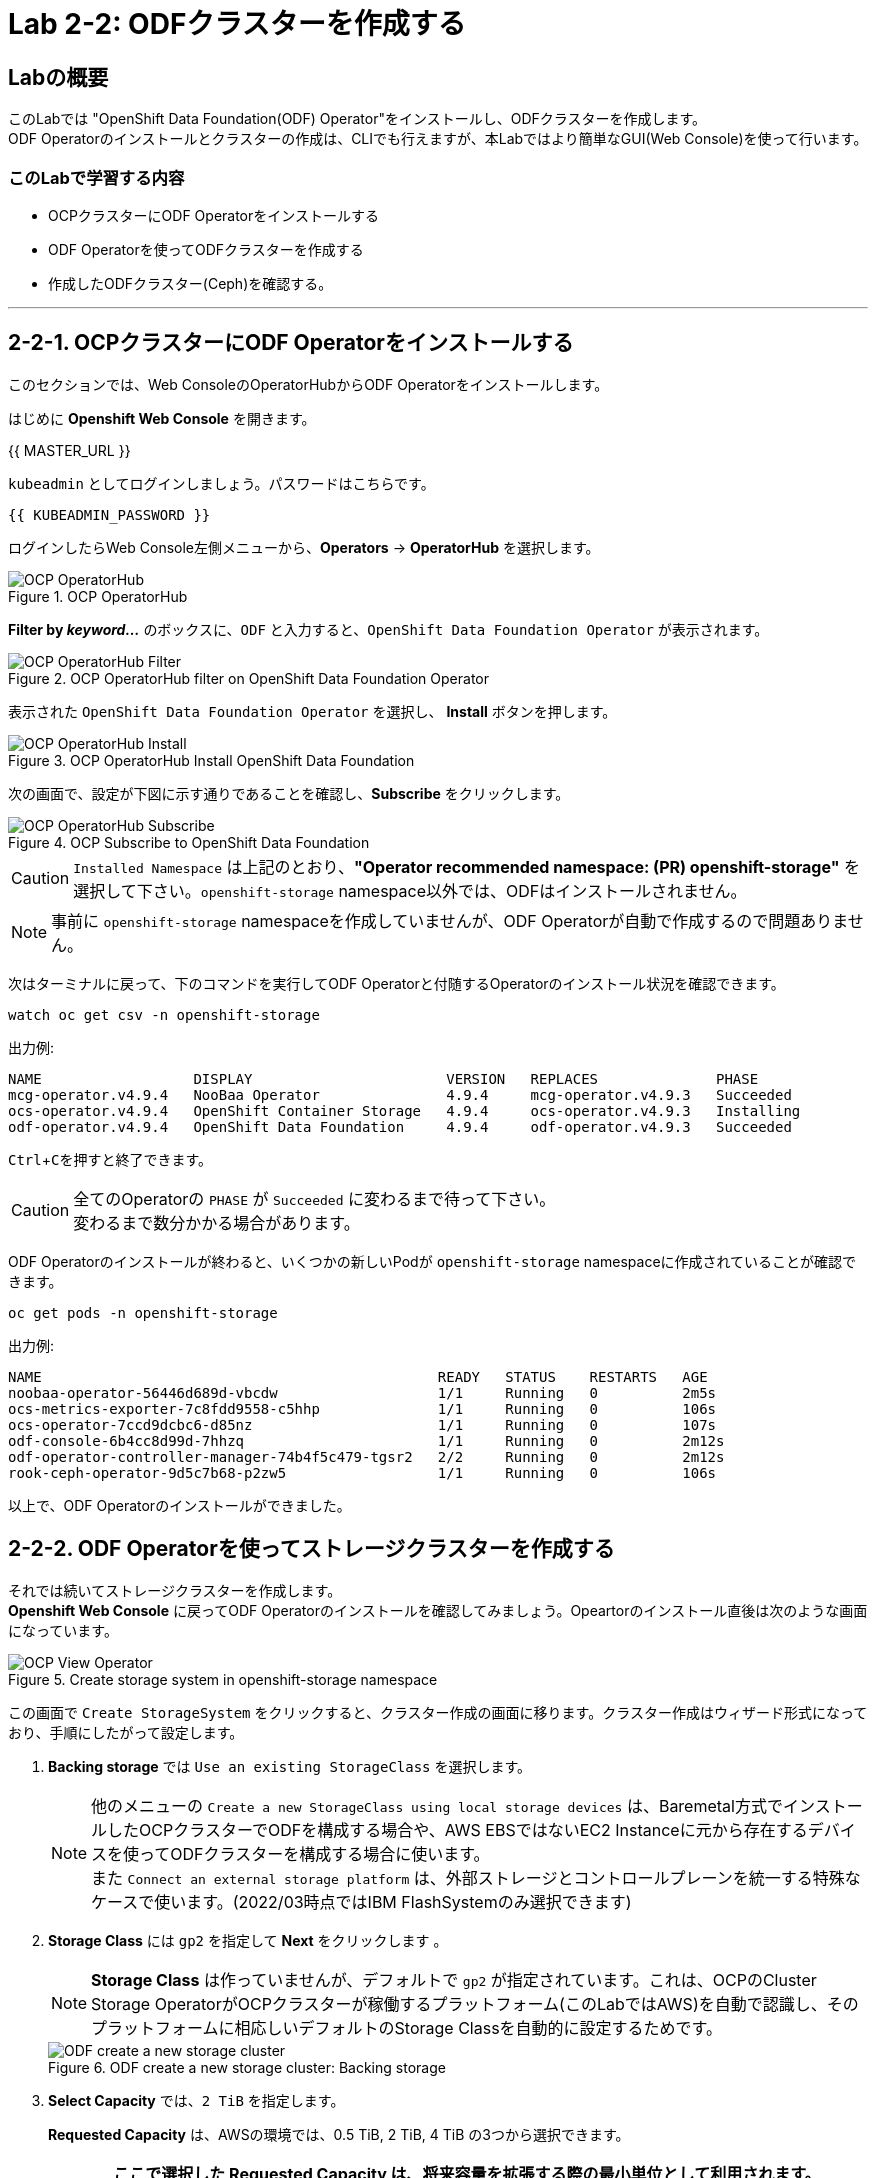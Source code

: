 :experimental:

= Lab 2-2: ODFクラスターを作成する

== Labの概要
このLabでは "OpenShift Data Foundation(ODF) Operator"をインストールし、ODFクラスターを作成します。 +
ODF Operatorのインストールとクラスターの作成は、CLIでも行えますが、本Labではより簡単なGUI(Web Console)を使って行います。

=== このLabで学習する内容

* OCPクラスターにODF Operatorをインストールする
* ODF Operatorを使ってODFクラスターを作成する
* 作成したODFクラスター(Ceph)を確認する。

---

[[labexercises]]

== 2-2-1. OCPクラスターにODF Operatorをインストールする

このセクションでは、Web ConsoleのOperatorHubからODF Operatorをインストールします。 +

はじめに *Openshift Web Console* を開きます。

{{ MASTER_URL }}

`kubeadmin` としてログインしましょう。パスワードはこちらです。

[source,role="copypaste"]
----
{{ KUBEADMIN_PASSWORD }}
----

ログインしたらWeb Console左側メニューから、*Operators* -> *OperatorHub* を選択します。

.OCP OperatorHub
image::images/ocs/OCS-OCP-OperatorHub.png[OCP OperatorHub]

*Filter by _keyword..._* のボックスに、`ODF` と入力すると、`OpenShift Data Foundation Operator` が表示されます。

.OCP OperatorHub filter on OpenShift Data Foundation Operator
image::images/ocs/ODF4.9-OCP-OperatorHub-Filter.png[OCP OperatorHub Filter]

表示された `OpenShift Data Foundation Operator` を選択し、 *Install* ボタンを押します。

.OCP OperatorHub Install OpenShift Data Foundation 
image::images/ocs/ODF4.9-OCP4-OperatorHub-Install.png[OCP OperatorHub Install]

次の画面で、設定が下図に示す通りであることを確認し、*Subscribe* をクリックします。


.OCP Subscribe to OpenShift Data Foundation 
image::images/ocs/ODF4.9-OCP4-OperatorHub-Subscribe.png[OCP OperatorHub Subscribe]

CAUTION: `Installed Namespace` は上記のとおり、**"Operator recommended namespace: (PR) openshift-storage"** を選択して下さい。`openshift-storage` namespace以外では、ODFはインストールされません。 +

NOTE: 事前に `openshift-storage` namespaceを作成していませんが、ODF Operatorが自動で作成するので問題ありません。


次はターミナルに戻って、下のコマンドを実行してODF Operatorと付随するOperatorのインストール状況を確認できます。

[source,role="execute"]
----
watch oc get csv -n openshift-storage
----
.出力例:
----
NAME                  DISPLAY                       VERSION   REPLACES              PHASE
mcg-operator.v4.9.4   NooBaa Operator               4.9.4     mcg-operator.v4.9.3   Succeeded
ocs-operator.v4.9.4   OpenShift Container Storage   4.9.4     ocs-operator.v4.9.3   Installing
odf-operator.v4.9.4   OpenShift Data Foundation     4.9.4     odf-operator.v4.9.3   Succeeded
----
kbd:[Ctrl+C]を押すと終了できます。

.全てのOperatorの `PHASE` が `Succeeded` に変わるまで待って下さい。
CAUTION: 変わるまで数分かかる場合があります。

ODF Operatorのインストールが終わると、いくつかの新しいPodが `openshift-storage` namespaceに作成されていることが確認できます。

[source,role="execute"]
----
oc get pods -n openshift-storage
----
.出力例:
----
NAME                                               READY   STATUS    RESTARTS   AGE
noobaa-operator-56446d689d-vbcdw                   1/1     Running   0          2m5s
ocs-metrics-exporter-7c8fdd9558-c5hhp              1/1     Running   0          106s
ocs-operator-7ccd9dcbc6-d85nz                      1/1     Running   0          107s
odf-console-6b4cc8d99d-7hhzq                       1/1     Running   0          2m12s
odf-operator-controller-manager-74b4f5c479-tgsr2   2/2     Running   0          2m12s
rook-ceph-operator-9d5c7b68-p2zw5                  1/1     Running   0          106s
----

以上で、ODF Operatorのインストールができました。


== 2-2-2. ODF Operatorを使ってストレージクラスターを作成する

それでは続いてストレージクラスターを作成します。 +
*Openshift Web Console* に戻ってODF Operatorのインストールを確認してみましょう。Opeartorのインストール直後は次のような画面になっています。

.Create storage system in openshift-storage namespace
image::images/ocs/ODF4.9-OCP4-View-Operator.png[OCP View Operator]

この画面で `Create StorageSystem` をクリックすると、クラスター作成の画面に移ります。クラスター作成はウィザード形式になっており、手順にしたがって設定します。

. *Backing storage* では `Use an existing StorageClass` を選択します。
+
NOTE: 他のメニューの `Create a new StorageClass using local storage devices` は、Baremetal方式でインストールしたOCPクラスターでODFを構成する場合や、AWS EBSではないEC2 Instanceに元から存在するデバイスを使ってODFクラスターを構成する場合に使います。 +
また `Connect an external storage platform` は、外部ストレージとコントロールプレーンを統一する特殊なケースで使います。(2022/03時点ではIBM FlashSystemのみ選択できます)
+
. *Storage Class* には `gp2` を指定して *Next* をクリックします 。
+
NOTE: *Storage Class* は作っていませんが、デフォルトで `gp2` が指定されています。これは、OCPのCluster Storage OperatorがOCPクラスターが稼働するプラットフォーム(このLabではAWS)を自動で認識し、そのプラットフォームに相応しいデフォルトのStorage Classを自動的に設定するためです。
+
.ODF create a new storage cluster: Backing storage
image::images/ocs/ODF4.9-config-screen-partial1.png[ODF create a new storage cluster]

. *Select Capacity* では、`2 TiB` を指定します。
+
*Requested Capacity* は、AWSの環境では、0.5 TiB, 2 TiB, 4 TiB の3つから選択できます。
+
CAUTION: *ここで選択した Requested Capacity は、将来容量を拡張する際の最小単位として利用されます。* +
例えば初めに2 TiBを選択した場合は、以降は 2TiB 単位で拡張することになります。
+
. *Select nodes* で、ODFクラスターで使うnodeを指定して *Next* をクリックします。
+
ODF用のラベル `cluster.ocs.openshift.io/openshift-storage` が付けられたnodeは、ここで自動で選択されるようになっています。そのため、はじめから3つのworker nodeが選択されているはずです。以下のコマンドを実行して、間違いがないことを確認してみましょう。
+
[source,role="execute"]
----
oc get nodes -l 'cluster.ocs.openshift.io/openshift-storage' | cut -d' ' -f1
----
+
CAUTION: *ODFクラスターを構成するには、3つの異なるAvailability Zoneのworker nodeを選択することが必要です。異なるAvailability Zoneではないworker nodeを選択することはサポートされません。*
+
.ODF create a new storage cluster: Capacity and nodes
image::images/ocs/ODF4.9-config-screen-partial2.png[ODF create a new storage cluster]
+
. *Encryption* では、何も選択しません。
+
クラスター全体、または部分的な暗号化を利用したい場合は、ここでチェックを入れます。今回の Lab では暗号化はしないので、チェックを外したままで構いません。 + 
（興味のある方は、チェックしてみてどのようなメニューが表示されるか確認されて構いません。*最後はチェックを外すよう注意してください*)
+
. *Network* では、`Default (SDN)` を選択して *Next* をクリックします。
+
Multus CNIを使ってPodで複数のネットワークを使用できる構成になっているOpenShiftクラスターでは、ODFでPublic NetworkとCluster Networkを分離することが可能です。 +
ここでは一般的な構成である、ネットワークを分離しないODFクラスターを構成するため、`Default (SDN)` を選択します。
+
.ODF create a new storage cluster: Security and network
image::images/ocs/ODF4.9-config-screen-partial3.png[ODF create a new storage cluster]
+
. 設定した内容をレビューし、問題がなければ *Create StorageSystem* をクリックします。
+
.ODF create a new storage cluster: Review and create
image::images/ocs/ODF4.9-config-screen-partial4.png[ODF create a new storage cluster]

これで、自動的にODFクラスターが作成されます。 +
ターミナルで次のコマンドを実行しておくと、次々とPodが作成される様子が確認できます。

[source,role="execute"]
----
watch oc get pods -n openshift-storage
----
.出力例
----
NAME                                                              READY   STATUS      RESTARTS   AGE
csi-cephfsplugin-2ck2s                                            3/3     Running     0          12m
csi-cephfsplugin-7dg5t                                            3/3     Running     0          12m
csi-cephfsplugin-bh97v                                            3/3     Running     0          12m
csi-cephfsplugin-provisioner-856694dc5-2jkgv                      6/6     Running     0          12m
csi-cephfsplugin-provisioner-856694dc5-t8hjq                      6/6     Running     0          12m
csi-cephfsplugin-tml87                                            3/3     Running     0          12m
csi-cephfsplugin-wwwcd                                            3/3     Running     0          12m
csi-cephfsplugin-zccf8                                            3/3     Running     0          12m
csi-rbdplugin-2jrgw                                               3/3     Running     0          12m
csi-rbdplugin-8b7wp                                               3/3     Running     0          12m
csi-rbdplugin-bfvp5                                               3/3     Running     0          12m
csi-rbdplugin-c48sp                                               3/3     Running     0          12m
csi-rbdplugin-cb8kc                                               3/3     Running     0          12m
csi-rbdplugin-provisioner-6bbcbcc6b7-hg5rj                        6/6     Running     0          12m
csi-rbdplugin-provisioner-6bbcbcc6b7-wstwp                        6/6     Running     0          12m
csi-rbdplugin-r694f                                               3/3     Running     0          12m
noobaa-core-0                                                     1/1     Running     0          78s
noobaa-db-pg-0                                                    1/1     Running     0          78s
noobaa-operator-56446d689d-vbcdw                                  1/1     Running     1          18h
ocs-metrics-exporter-7c8fdd9558-c5hhp                             1/1     Running     1          18h
ocs-operator-7ccd9dcbc6-d85nz                                     1/1     Running     1          18h
odf-console-6b4cc8d99d-7hhzq                                      1/1     Running     1          18h
odf-operator-controller-manager-74b4f5c479-tgsr2                  2/2     Running     2          18h
rook-ceph-crashcollector-8853b2f3863cd21ee3a10232344a5666-qnflb   1/1     Running     0          3m5s
rook-ceph-crashcollector-a0521d2bc14854535070ce5242ac5468-fgw8q   1/1     Running     0          2m56s
rook-ceph-crashcollector-a195747dbec4a189150d6bf5a1f445d9-nljxn   1/1     Running     0          3m8s
rook-ceph-mds-ocs-storagecluster-cephfilesystem-a-b566684c9vftw   2/2     Running     0          2m1s
rook-ceph-mds-ocs-storagecluster-cephfilesystem-b-c7d9ffbdddwv8   2/2     Running     0          2m
rook-ceph-mgr-a-65cf4b956c-h4qhb                                  2/2     Running     0          3m8s
rook-ceph-mon-a-7f99546965-6nf4s                                  2/2     Running     0          12m
rook-ceph-mon-b-b6448649-hm4nc                                    2/2     Running     0          6m37s
rook-ceph-mon-c-bb75c8bff-h2gd5                                   2/2     Running     0          5m29s
rook-ceph-operator-9d5c7b68-p2zw5                                 1/1     Running     1          18h
rook-ceph-osd-0-9b4c7bbcc-z6cxb                                   2/2     Running     0          2m30s
rook-ceph-osd-1-78db6df7f4-jrrxg                                  2/2     Running     0          2m28s
rook-ceph-osd-2-84dfb6db48-jd2nl                                  2/2     Running     0          2m20s
rook-ceph-osd-prepare-ocs-deviceset-gp2-0-data-04hwvs--1-966n4    0/1     Completed   0          3m2s
rook-ceph-osd-prepare-ocs-deviceset-gp2-1-data-0vwlkv--1-hwg9b    0/1     Completed   0          3m2s
rook-ceph-osd-prepare-ocs-deviceset-gp2-2-data-0s9hdp--1-w442h    0/1     Completed   0          3m2s
----
kbd:[Ctrl+C]を押すと終了できます。

すべてのPodの `STATUS` が `Running` または `Completed` になるとインストールは完了です。

OperatorとOpenShiftの素晴らしいところは、デプロイされたコンポーネントに関するインテリジェンスをOperatorが内蔵していることです。
また、Operatorは `CustomResource` を定義します。そのため `CustomResource` 自体を見ることでステータスを確認することができます。 +
ODFを例にすると、ODFクラスターをデプロイすると最終的には `StorageSystem` と `StorageCluster` のインスタンスが生成されていることが分かります。この `StorageSystem` と `StorageCluster` は ODF Operator によって定義された `CustomeResource` です。

`StorageCluster` のステータスは次のようにチェックできます。

[source,role="execute"]
----
oc get storagecluster -n openshift-storage
----

`Phase` のカラムが `Ready` となっていれば、続けることができます。

以上で、ODFクラスターの作成ができました。

== 2-2-3. 作成したODFクラスター(Ceph)を確認する。
このLabでは、作成したODFクラスターを *Web Console* に作られるダッシュボードを使って確認します。 +
また、CLIでODFクラスターのコア部分であるCephを操作して、より詳細な構成を確認してみます。

=== 2-2-3-1. ダッシュボードを使用する

このセクションでは、*Web Console* に含まれている、ODF独自のダッシュボードを使ってストレージクラスターのステータスを確認します。 +
まず、ODF Operatorのインストール後に画面右上に次のようなポップアップが表示されている場合は、*Refersh web console* をクリックして画面を更新してください。

.ODF Dashboard after successful operator installation
image::images/ocs/ODF4.9-refresh-webconsole.png[ODF Dashboard after successful operator installation]

ダッシュボードは左側のメニューバーから *Storage* -> *OpenShift Data Foundation* とクリックすることでアクセスできます。

NOTE: ODFのデプロイが完了したばかりの場合、ダッシュボードが完全に表示されるまでに5〜10分かかります。

.ODF Dashboard after successful backing storage installation
image::images/ocs/ODF4.9-dashboard-healthy.png[ODF Dashboard after successful backing storage installation]

[cols="0,5,8a"]
|===
|① | Status | クラスターの全体的なステータス
|② | System Capacity | デプロイされたクラスターと容量の使用状況
|③ | External Object Provider Used Capacity | MCGのバックエンドストアの容量使用状況
|④ | Activity | クラスターで起きている全ての変更の概要
|⑤ | Performance | ストレージシステム全体のパフォーマンスの概要
|===

また、② System Capacity のボックスに表示されている、`Name` のリンクをクリックすると、クラスターのより詳細な情報が見られます。

.ODF Dashboard details
image::images/ocs/ODF4.9-dashboard-details.png[ODF Dashboard details]

それでは、先に進む前にODFによって作成された *StorageClass* が使用可能であることを確認します。
ODFはクラスターのデプロイ中に3つの新しい *StorageClass* を作成します。

- ocs-storagecluster-ceph-rbd
- ocs-storagecluster-cephfs
- openshift-storage.noobaa.io

*Storage* メニューの *Storage Classes* を選択することで、これら3つの *StorageClass* が表示されます。 +
また、以下のコマンドでも確認できます。

[source,role="execute"]
----
oc get sc -n openshift-storage
----

NOTE: MCGは `noobaa-core` Pod内部の `db` コンテナで利用するために `ocs-storagecluster-ceph-rbd` StorageClassを使用してPVCを作成しています。

上記の3つの *StorageClass* が表示されていることが確認しましょう。

=== 2-2-3-2. Rook-Ceph toolboxを利用してCephクラスターを確認する

このセクションでは、Rook-Ceph *toolbox* を利用して作成されたCephクラスターに対してcephコマンドを実行し、クラスター構成を確認します。

以下のコマンドで `OCSInitialization ocsinit` を修正します。

[source,role="execute"]
----
oc patch OCSInitialization ocsinit -n openshift-storage --type json --patch  '[{ "op": "replace", "path": "/spec/enableCephTools", "value": true }]'
----

`rook-ceph-tools` *Pod* が `Running` になれば、次のようにtoolbox Podに入ることができます。

[source,role="execute"]
----
TOOLS_POD=$(oc get pods -n openshift-storage -l app=rook-ceph-tools -o name)
oc rsh -n openshift-storage $TOOLS_POD
----

toolbox Podに入ったら、次のcephコマンドを実行してみて下さい。これらのコマンドによってCephクラスターの詳細な構成を確認することができます。

[source,role="execute"]
----
ceph status
----

[source,role="execute"]
----
ceph osd status
----

[source,role="execute"]
----
ceph osd tree
----

[source,role="execute"]
----
ceph df
----

[source,role="execute"]
----
rados df
----

[source,role="execute"]
----
ceph versions
----

.出力例
----
sh-4.2# ceph status
  cluster:
    id:     bcc52257-12b7-4401-9f8d-c7b5bf4b5d6f
    health: HEALTH_OK
 
  services:
    mon: 3 daemons, quorum a,b,c (age 11m)
    mgr: a(active, since 10m)
    mds: ocs-storagecluster-cephfilesystem:1 {0=ocs-storagecluster-cephfilesystem-a=up:active} 1 up:standby-replay
    osd: 3 osds: 3 up (since 9m), 3 in (since 9m)
 
  data:
    pools:   3 pools, 24 pgs
    objects: 90 objects, 75 MiB
    usage:   3.1 GiB used, 6.0 TiB / 6.0 TiB avail
    pgs:     24 active+clean
 
  io:
    client:   1.2 KiB/s rd, 42 KiB/s wr, 2 op/s rd, 2 op/s wr
----

kbd:[Ctrl+D] を押すか、 `exit` を実行してtoolboxから出ることができます.

[source,role="execute"]
----
exit
----

---
以上で、「Lab 2-2: ODFクラスターを作成する」は完了です。 +
次は link:ocs4-3[Lab 2-3: ODFが提供するRWO PVを使用する] に進みます。
